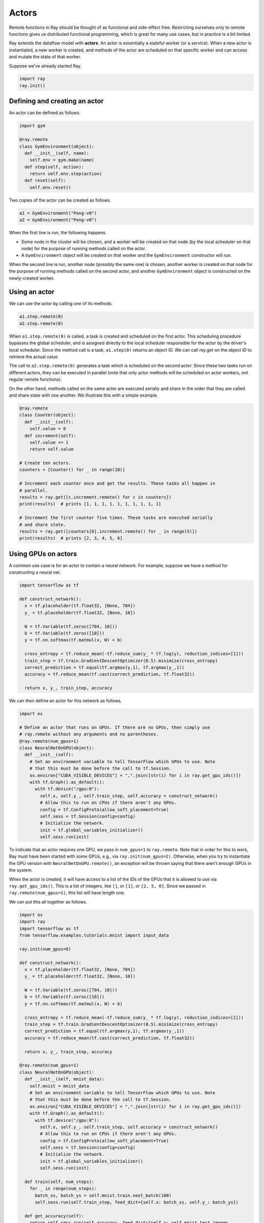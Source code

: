 Actors
======

Remote functions in Ray should be thought of as functional and side-effect free.
Restricting ourselves only to remote functions gives us distributed functional
programming, which is great for many use cases, but in practice is a bit
limited.

Ray extends the dataflow model with **actors**. An actor is essentially a
stateful worker (or a service). When a new actor is instantiated, a new worker
is created, and methods of the actor are scheduled on that specific worker and
can access and mutate the state of that worker.

Suppose we've already started Ray.

.. code-block:: python

  import ray
  ray.init()

Defining and creating an actor
------------------------------

An actor can be defined as follows.

.. code-block:: python

  import gym

  @ray.remote
  class GymEnvironment(object):
    def __init__(self, name):
      self.env = gym.make(name)
    def step(self, action):
      return self.env.step(action)
    def reset(self):
      self.env.reset()

Two copies of the actor can be created as follows.

.. code-block:: python

  a1 = GymEnvironment("Pong-v0")
  a2 = GymEnvironment("Pong-v0")

When the first line is run, the following happens.

- Some node in the cluster will be chosen, and a worker will be created on that
  node (by the local scheduler on that node) for the purpose of running methods
  called on the actor.
- A ``GymEnvironment`` object will be created on that worker and the
  ``GymEnvironment`` constructor will run.

When the second line is run, another node (possibly the same one) is chosen,
another worker is created on that node for the purpose of running methods called
on the second actor, and another ``GymEnvironment`` object is constructed on
the newly-created worker.

Using an actor
--------------

We can use the actor by calling one of its methods.

.. code-block:: python

  a1.step.remote(0)
  a2.step.remote(0)

When ``a1.step.remote(0)`` is called, a task is created and scheduled on the
first actor. This scheduling procedure bypasses the global scheduler, and is
assigned directly to the local scheduler responsible for the actor by the
driver's local scheduler. Since the method call is a task, ``a1.step(0)``
returns an object ID. We can call `ray.get` on the object ID to retrieve the
actual value.

The call to ``a2.step.remote(0)`` generates a task which is scheduled on the
second actor. Since these two tasks run on different actors, they can be
executed in parallel (note that only actor methods will be scheduled on actor
workers, not regular remote functions).

On the other hand, methods called on the same actor are executed serially and
share in the order that they are called and share state with one another. We
illustrate this with a simple example.

.. code-block:: python

  @ray.remote
  class Counter(object):
    def __init__(self):
      self.value = 0
    def increment(self):
      self.value += 1
      return self.value

  # Create ten actors.
  counters = [Counter() for _ in range(10)]

  # Increment each counter once and get the results. These tasks all happen in
  # parallel.
  results = ray.get([c.increment.remote() for c in counters])
  print(results)  # prints [1, 1, 1, 1, 1, 1, 1, 1, 1, 1]

  # Increment the first counter five times. These tasks are executed serially
  # and share state.
  results = ray.get([counters[0].increment.remote() for _ in range(5)])
  print(results)  # prints [2, 3, 4, 5, 6]

Using GPUs on actors
--------------------

A common use case is for an actor to contain a neural network. For example,
suppose we have a method for constructing a neural net.

.. code-block:: python

  import tensorflow as tf

  def construct_network():
    x = tf.placeholder(tf.float32, [None, 784])
    y_ = tf.placeholder(tf.float32, [None, 10])

    W = tf.Variable(tf.zeros([784, 10]))
    b = tf.Variable(tf.zeros([10]))
    y = tf.nn.softmax(tf.matmul(x, W) + b)

    cross_entropy = tf.reduce_mean(-tf.reduce_sum(y_ * tf.log(y), reduction_indices=[1]))
    train_step = tf.train.GradientDescentOptimizer(0.5).minimize(cross_entropy)
    correct_prediction = tf.equal(tf.argmax(y,1), tf.argmax(y_,1))
    accuracy = tf.reduce_mean(tf.cast(correct_prediction, tf.float32))

    return x, y_, train_step, accuracy

We can then define an actor for this network as follows.

.. code-block:: python

  import os

  # Define an actor that runs on GPUs. If there are no GPUs, then simply use
  # ray.remote without any arguments and no parentheses.
  @ray.remote(num_gpus=1)
  class NeuralNetOnGPU(object):
    def __init__(self):
      # Set an environment variable to tell TensorFlow which GPUs to use. Note
      # that this must be done before the call to tf.Session.
      os.environ["CUDA_VISIBLE_DEVICES"] = ",".join([str(i) for i in ray.get_gpu_ids()])
      with tf.Graph().as_default():
        with tf.device("/gpu:0"):
          self.x, self.y_, self.train_step, self.accuracy = construct_network()
          # Allow this to run on CPUs if there aren't any GPUs.
          config = tf.ConfigProto(allow_soft_placement=True)
          self.sess = tf.Session(config=config)
          # Initialize the network.
          init = tf.global_variables_initializer()
          self.sess.run(init)

To indicate that an actor requires one GPU, we pass in ``num_gpus=1`` to
``ray.remote``. Note that in order for this to work, Ray must have been started
with some GPUs, e.g., via ``ray.init(num_gpus=2)``. Otherwise, when you try to
instantiate the GPU version with ``NeuralNetOnGPU.remote()``, an exception will
be thrown saying that there aren't enough GPUs in the system.

When the actor is created, it will have access to a list of the IDs of the GPUs
that it is allowed to use via ``ray.get_gpu_ids()``. This is a list of integers,
like ``[]``, or ``[1]``, or ``[2, 5, 6]``. Since we passed in
``ray.remote(num_gpus=1)``, this list will have length one.

We can put this all together as follows.

.. code-block:: python

  import os
  import ray
  import tensorflow as tf
  from tensorflow.examples.tutorials.mnist import input_data

  ray.init(num_gpus=8)

  def construct_network():
    x = tf.placeholder(tf.float32, [None, 784])
    y_ = tf.placeholder(tf.float32, [None, 10])

    W = tf.Variable(tf.zeros([784, 10]))
    b = tf.Variable(tf.zeros([10]))
    y = tf.nn.softmax(tf.matmul(x, W) + b)

    cross_entropy = tf.reduce_mean(-tf.reduce_sum(y_ * tf.log(y), reduction_indices=[1]))
    train_step = tf.train.GradientDescentOptimizer(0.5).minimize(cross_entropy)
    correct_prediction = tf.equal(tf.argmax(y,1), tf.argmax(y_,1))
    accuracy = tf.reduce_mean(tf.cast(correct_prediction, tf.float32))

    return x, y_, train_step, accuracy

  @ray.remote(num_gpus=1)
  class NeuralNetOnGPU(object):
    def __init__(self, mnist_data):
      self.mnist = mnist_data
      # Set an environment variable to tell TensorFlow which GPUs to use. Note
      # that this must be done before the call to tf.Session.
      os.environ["CUDA_VISIBLE_DEVICES"] = ",".join([str(i) for i in ray.get_gpu_ids()])
      with tf.Graph().as_default():
        with tf.device("/gpu:0"):
          self.x, self.y_, self.train_step, self.accuracy = construct_network()
          # Allow this to run on CPUs if there aren't any GPUs.
          config = tf.ConfigProto(allow_soft_placement=True)
          self.sess = tf.Session(config=config)
          # Initialize the network.
          init = tf.global_variables_initializer()
          self.sess.run(init)

    def train(self, num_steps):
      for _ in range(num_steps):
        batch_xs, batch_ys = self.mnist.train.next_batch(100)
        self.sess.run(self.train_step, feed_dict={self.x: batch_xs, self.y_: batch_ys})

    def get_accuracy(self):
      return self.sess.run(self.accuracy, feed_dict={self.x: self.mnist.test.images,
                                                     self.y_: self.mnist.test.labels})


  # Load the MNIST dataset and tell Ray how to serialize the custom classes.
  mnist = input_data.read_data_sets("MNIST_data", one_hot=True)

  # Create the actor.
  nn = NeuralNetOnGPU.remote(mnist)

  # Run a few steps of training and print the accuracy.
  nn.train.remote(100)
  accuracy = ray.get(nn.get_accuracy.remote())
  print("Accuracy is {}.".format(accuracy))

